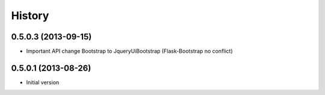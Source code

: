 .. :changelog:

History
-------

0.5.0.3 (2013-09-15)
++++++++++++++++++++

- Important API change Bootstrap to JqueryUiBootstrap (Flask-Bootstrap no conflict)

0.5.0.1 (2013-08-26)
++++++++++++++++++++

- Initial version
